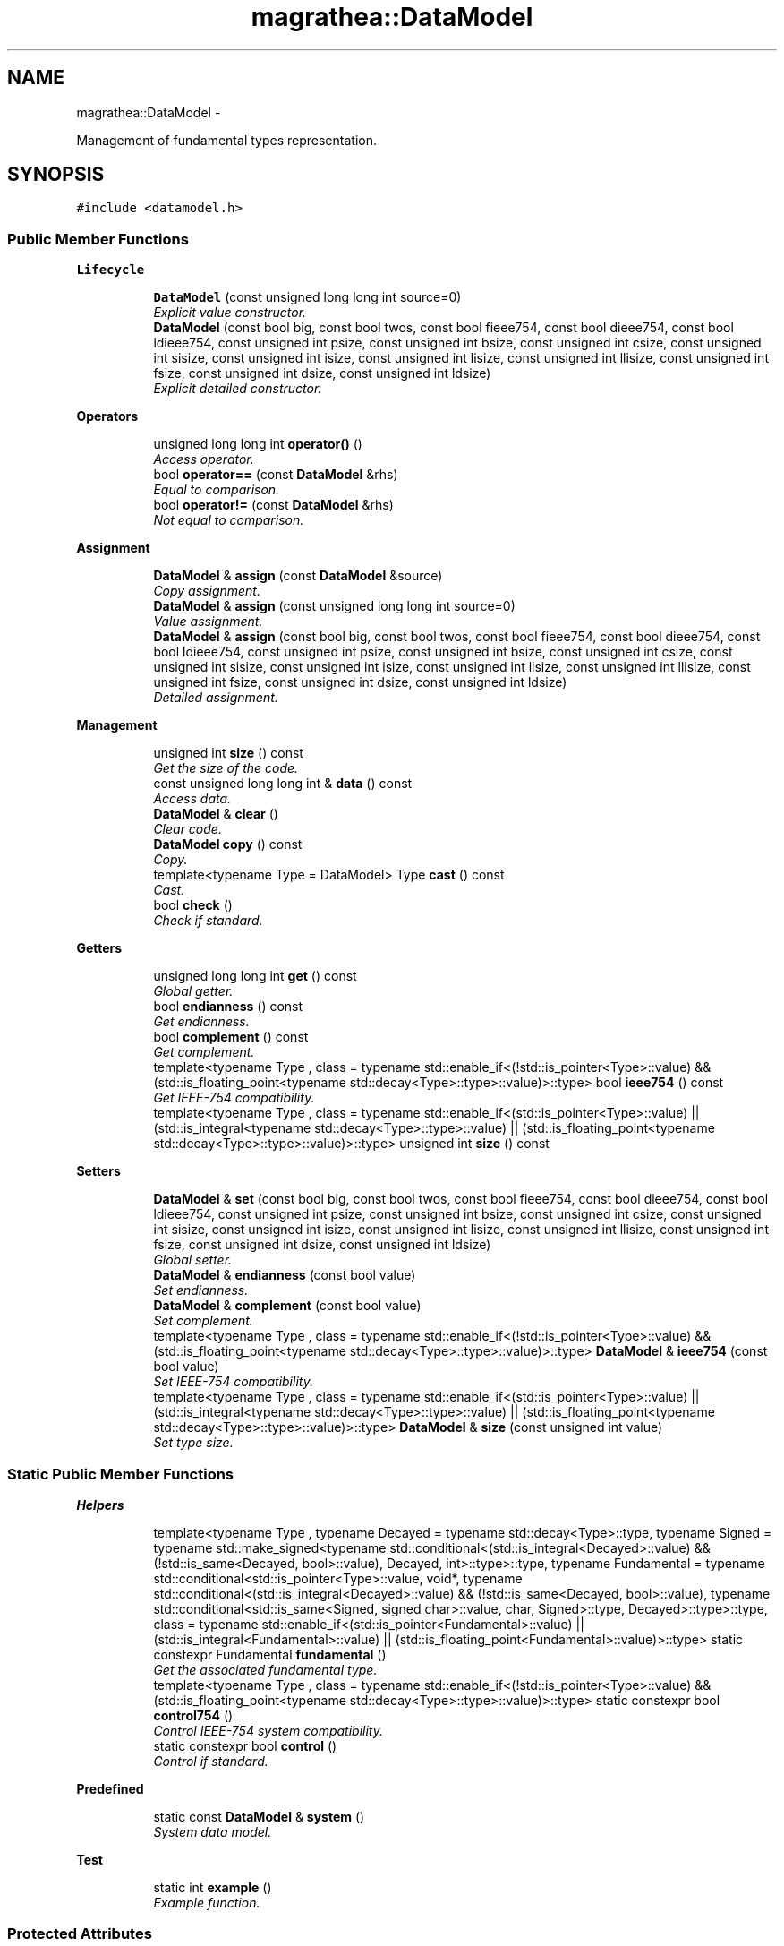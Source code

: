 .TH "magrathea::DataModel" 3 "Wed Oct 6 2021" "MAGRATHEA/PATHFINDER" \" -*- nroff -*-
.ad l
.nh
.SH NAME
magrathea::DataModel \- 
.PP
Management of fundamental types representation\&.  

.SH SYNOPSIS
.br
.PP
.PP
\fC#include <datamodel\&.h>\fP
.SS "Public Member Functions"

.PP
.RI "\fBLifecycle\fP"
.br

.in +1c
.in +1c
.ti -1c
.RI "\fBDataModel\fP (const unsigned long long int source=0)"
.br
.RI "\fIExplicit value constructor\&. \fP"
.ti -1c
.RI "\fBDataModel\fP (const bool big, const bool twos, const bool fieee754, const bool dieee754, const bool ldieee754, const unsigned int psize, const unsigned int bsize, const unsigned int csize, const unsigned int sisize, const unsigned int isize, const unsigned int lisize, const unsigned int llisize, const unsigned int fsize, const unsigned int dsize, const unsigned int ldsize)"
.br
.RI "\fIExplicit detailed constructor\&. \fP"
.in -1c
.in -1c
.PP
.RI "\fBOperators\fP"
.br

.in +1c
.in +1c
.ti -1c
.RI "unsigned long long int \fBoperator()\fP ()"
.br
.RI "\fIAccess operator\&. \fP"
.ti -1c
.RI "bool \fBoperator==\fP (const \fBDataModel\fP &rhs)"
.br
.RI "\fIEqual to comparison\&. \fP"
.ti -1c
.RI "bool \fBoperator!=\fP (const \fBDataModel\fP &rhs)"
.br
.RI "\fINot equal to comparison\&. \fP"
.in -1c
.in -1c
.PP
.RI "\fBAssignment\fP"
.br

.in +1c
.in +1c
.ti -1c
.RI "\fBDataModel\fP & \fBassign\fP (const \fBDataModel\fP &source)"
.br
.RI "\fICopy assignment\&. \fP"
.ti -1c
.RI "\fBDataModel\fP & \fBassign\fP (const unsigned long long int source=0)"
.br
.RI "\fIValue assignment\&. \fP"
.ti -1c
.RI "\fBDataModel\fP & \fBassign\fP (const bool big, const bool twos, const bool fieee754, const bool dieee754, const bool ldieee754, const unsigned int psize, const unsigned int bsize, const unsigned int csize, const unsigned int sisize, const unsigned int isize, const unsigned int lisize, const unsigned int llisize, const unsigned int fsize, const unsigned int dsize, const unsigned int ldsize)"
.br
.RI "\fIDetailed assignment\&. \fP"
.in -1c
.in -1c
.PP
.RI "\fBManagement\fP"
.br

.in +1c
.in +1c
.ti -1c
.RI "unsigned int \fBsize\fP () const "
.br
.RI "\fIGet the size of the code\&. \fP"
.ti -1c
.RI "const unsigned long long int & \fBdata\fP () const "
.br
.RI "\fIAccess data\&. \fP"
.ti -1c
.RI "\fBDataModel\fP & \fBclear\fP ()"
.br
.RI "\fIClear code\&. \fP"
.ti -1c
.RI "\fBDataModel\fP \fBcopy\fP () const "
.br
.RI "\fICopy\&. \fP"
.ti -1c
.RI "template<typename Type  = DataModel> Type \fBcast\fP () const "
.br
.RI "\fICast\&. \fP"
.ti -1c
.RI "bool \fBcheck\fP ()"
.br
.RI "\fICheck if standard\&. \fP"
.in -1c
.in -1c
.PP
.RI "\fBGetters\fP"
.br

.in +1c
.in +1c
.ti -1c
.RI "unsigned long long int \fBget\fP () const "
.br
.RI "\fIGlobal getter\&. \fP"
.ti -1c
.RI "bool \fBendianness\fP () const "
.br
.RI "\fIGet endianness\&. \fP"
.ti -1c
.RI "bool \fBcomplement\fP () const "
.br
.RI "\fIGet complement\&. \fP"
.ti -1c
.RI "template<typename Type , class  = typename std::enable_if<(!std::is_pointer<Type>::value) && (std::is_floating_point<typename std::decay<Type>::type>::value)>::type> bool \fBieee754\fP () const "
.br
.RI "\fIGet IEEE-754 compatibility\&.   \fP"
.ti -1c
.RI "template<typename Type , class  = typename std::enable_if<(std::is_pointer<Type>::value) || (std::is_integral<typename std::decay<Type>::type>::value) || (std::is_floating_point<typename std::decay<Type>::type>::value)>::type> unsigned int \fBsize\fP () const "
.br
.in -1c
.in -1c
.PP
.RI "\fBSetters\fP"
.br

.in +1c
.in +1c
.ti -1c
.RI "\fBDataModel\fP & \fBset\fP (const bool big, const bool twos, const bool fieee754, const bool dieee754, const bool ldieee754, const unsigned int psize, const unsigned int bsize, const unsigned int csize, const unsigned int sisize, const unsigned int isize, const unsigned int lisize, const unsigned int llisize, const unsigned int fsize, const unsigned int dsize, const unsigned int ldsize)"
.br
.RI "\fIGlobal setter\&. \fP"
.ti -1c
.RI "\fBDataModel\fP & \fBendianness\fP (const bool value)"
.br
.RI "\fISet endianness\&. \fP"
.ti -1c
.RI "\fBDataModel\fP & \fBcomplement\fP (const bool value)"
.br
.RI "\fISet complement\&. \fP"
.ti -1c
.RI "template<typename Type , class  = typename std::enable_if<(!std::is_pointer<Type>::value) && (std::is_floating_point<typename std::decay<Type>::type>::value)>::type> \fBDataModel\fP & \fBieee754\fP (const bool value)"
.br
.RI "\fISet IEEE-754 compatibility\&. \fP"
.ti -1c
.RI "template<typename Type , class  = typename std::enable_if<(std::is_pointer<Type>::value) || (std::is_integral<typename std::decay<Type>::type>::value) || (std::is_floating_point<typename std::decay<Type>::type>::value)>::type> \fBDataModel\fP & \fBsize\fP (const unsigned int value)"
.br
.RI "\fISet type size\&.   \fP"
.in -1c
.in -1c
.SS "Static Public Member Functions"

.PP
.RI "\fBHelpers\fP"
.br

.in +1c
.in +1c
.ti -1c
.RI "template<typename Type , typename Decayed  = typename std::decay<Type>::type, typename Signed  = typename std::make_signed<typename std::conditional<(std::is_integral<Decayed>::value) && (!std::is_same<Decayed, bool>::value), Decayed, int>::type>::type, typename Fundamental  = typename std::conditional<std::is_pointer<Type>::value, void*, typename std::conditional<(std::is_integral<Decayed>::value) && (!std::is_same<Decayed, bool>::value), typename std::conditional<std::is_same<Signed, signed char>::value, char, Signed>::type, Decayed>::type>::type, class  = typename std::enable_if<(std::is_pointer<Fundamental>::value) || (std::is_integral<Fundamental>::value) || (std::is_floating_point<Fundamental>::value)>::type> static constexpr Fundamental \fBfundamental\fP ()"
.br
.RI "\fIGet the associated fundamental type\&. \fP"
.ti -1c
.RI "template<typename Type , class  = typename std::enable_if<(!std::is_pointer<Type>::value) && (std::is_floating_point<typename std::decay<Type>::type>::value)>::type> static constexpr bool \fBcontrol754\fP ()"
.br
.RI "\fIControl IEEE-754 system compatibility\&. \fP"
.ti -1c
.RI "static constexpr bool \fBcontrol\fP ()"
.br
.RI "\fIControl if standard\&. \fP"
.in -1c
.in -1c
.PP
.RI "\fBPredefined\fP"
.br

.in +1c
.in +1c
.ti -1c
.RI "static const \fBDataModel\fP & \fBsystem\fP ()"
.br
.RI "\fISystem data model\&. \fP"
.in -1c
.in -1c
.PP
.RI "\fBTest\fP"
.br

.in +1c
.in +1c
.ti -1c
.RI "static int \fBexample\fP ()"
.br
.RI "\fIExample function\&. \fP"
.in -1c
.in -1c
.SS "Protected Attributes"

.PP
.RI "\fBData members\fP"
.br

.in +1c
.in +1c
.ti -1c
.RI "unsigned long long int \fB_code\fP"
.br
.RI "\fIInternal encoding of data types\&. \fP"
.in -1c
.in -1c
.SS "Friends"

.PP
.RI "\fBStream\fP"
.br

.in +1c
.in +1c
.ti -1c
.RI "std::ostream & \fBoperator<<\fP (std::ostream &lhs, const \fBDataModel\fP &rhs)"
.br
.RI "\fI\fBOutput\fP stream operator\&. \fP"
.in -1c
.in -1c
.SH "Detailed Description"
.PP 
Management of fundamental types representation\&. 

Class to hold the data representation of fundamental types on a system\&. The information is encoded in an \fCunsigned long long int\fP in the following way where \fC[BXbY-Z] \fP means the information starts at the bit \fCY\fP of the byte \fCX\fP and its size is \fCZ\fP bits : 
.PD 0

.IP "\(bu" 2
\fC[B0b0-1]\fP endianness 
.IP "\(bu" 2
\fC[B0b1-1]\fP complement 
.IP "\(bu" 2
\fC[B1b0-1]\fP \fCfloat\fP compatibility to the IEEE-754 \fCbinary32\fP representation 
.IP "\(bu" 2
\fC[B1b1-1]\fP \fCdouble\fP compatibility to the IEEE-754 \fCbinary64\fP representation 
.IP "\(bu" 2
\fC[B1b2-1]\fP \fClong double\fP compatibility to the IEEE-754 \fCbinary128\fP representation 
.IP "\(bu" 2
\fC[B2b0-4]\fP \fCvoid*\fP size 
.IP "\(bu" 2
\fC[B2b4-4]\fP \fCbool\fP size 
.IP "\(bu" 2
\fC[B3b0-4]\fP \fCchar\fP size 
.IP "\(bu" 2
\fC[B3b4-4]\fP \fCshort int\fP size 
.IP "\(bu" 2
\fC[B4b0-4]\fP \fCint\fP size 
.IP "\(bu" 2
\fC[B4b4-4]\fP \fClong int\fP size 
.IP "\(bu" 2
\fC[B5b0-4]\fP \fClong long int\fP size 
.IP "\(bu" 2
\fC[B6b0-4]\fP \fCfloat\fP size 
.IP "\(bu" 2
\fC[B6b4-4]\fP \fCdouble\fP size 
.IP "\(bu" 2
\fC[B7b0-4]\fP \fClong double\fP size
.PP
Specified sizes cannot be equal to zero and are defaulted to one\&. Futhermore, the IEEE-754 compatibility corresponds to correct byte size, IEC-559 compatibility, denormalization, correct radix and correct number of mantissa digits\&. 
.SH "Constructor & Destructor Documentation"
.PP 
.SS "magrathea::DataModel::DataModel (const unsigned long long intsource = \fC0\fP)\fC [inline]\fP, \fC [explicit]\fP"

.PP
Explicit value constructor\&. Explicitely constructs the data model from an \fCunsigned long long int\fP code\&. 
.PP
\fBParameters:\fP
.RS 4
\fIsource\fP Code to be used for construction\&. 
.RE
.PP

.SS "magrathea::DataModel::DataModel (const boolbig, const booltwos, const boolfieee754, const booldieee754, const boolldieee754, const unsigned intpsize, const unsigned intbsize, const unsigned intcsize, const unsigned intsisize, const unsigned intisize, const unsigned intlisize, const unsigned intllisize, const unsigned intfsize, const unsigned intdsize, const unsigned intldsize)\fC [inline]\fP, \fC [explicit]\fP"

.PP
Explicit detailed constructor\&. Explicitely constructs the data model using all the needed values\&. 
.PP
\fBParameters:\fP
.RS 4
\fIbig\fP False for little-endian, true for big-endian\&. 
.br
\fItwos\fP True for two's complement, false otherwise\&. 
.br
\fIfieee754\fP IEEE-754 \fCbinary32\fP compatibility of \fCfloat\fP\&. 
.br
\fIdieee754\fP IEEE-754 \fCbinary64\fP compatibility of \fCdouble\fP\&. 
.br
\fIldieee754\fP IEEE-754 \fCbinary128\fP compatibility of \fClong double\fP\&. 
.br
\fIpsize\fP Byte size of pointers\&. 
.br
\fIbsize\fP Byte size of \fCbool\fP\&. 
.br
\fIcsize\fP Byte size of \fCchar\fP\&. 
.br
\fIsisize\fP Byte size of \fCshort int\fP\&. 
.br
\fIisize\fP Byte size of \fCint\fP\&. 
.br
\fIlisize\fP Byte size of \fClong int\fP\&. 
.br
\fIllisize\fP Byte size of \fClong long int\fP\&. 
.br
\fIfsize\fP Byte size of \fCfloat\fP\&. 
.br
\fIdsize\fP Byte size of \fCdouble\fP\&. 
.br
\fIldsize\fP Byte size of \fClong double\fP\&. 
.RE
.PP

.SH "Member Function Documentation"
.PP 
.SS "\fBDataModel\fP & magrathea::DataModel::assign (const \fBDataModel\fP &source)\fC [inline]\fP"

.PP
Copy assignment\&. Assign the code from another data model\&. 
.PP
\fBParameters:\fP
.RS 4
\fIsource\fP Source of the copy\&. 
.RE
.PP
\fBReturns:\fP
.RS 4
Self reference\&. 
.RE
.PP

.SS "\fBDataModel\fP & magrathea::DataModel::assign (const unsigned long long intsource = \fC0\fP)\fC [inline]\fP"

.PP
Value assignment\&. Assigns a code to the data model\&. 
.PP
\fBParameters:\fP
.RS 4
\fIsource\fP Source of the copy\&. 
.RE
.PP
\fBReturns:\fP
.RS 4
Self reference\&. 
.RE
.PP

.SS "\fBDataModel\fP & magrathea::DataModel::assign (const boolbig, const booltwos, const boolfieee754, const booldieee754, const boolldieee754, const unsigned intpsize, const unsigned intbsize, const unsigned intcsize, const unsigned intsisize, const unsigned intisize, const unsigned intlisize, const unsigned intllisize, const unsigned intfsize, const unsigned intdsize, const unsigned intldsize)\fC [inline]\fP"

.PP
Detailed assignment\&. Assigns the contents of the data model using all the needed values\&. 
.PP
\fBParameters:\fP
.RS 4
\fIbig\fP False for little-endian, true for big-endian\&. 
.br
\fItwos\fP True for two's complement, false otherwise\&. 
.br
\fIfieee754\fP IEEE-754 \fCbinary32\fP compatibility of \fCfloat\fP\&. 
.br
\fIdieee754\fP IEEE-754 \fCbinary64\fP compatibility of \fCdouble\fP\&. 
.br
\fIldieee754\fP IEEE-754 \fCbinary128\fP compatibility of \fClong double\fP\&. 
.br
\fIpsize\fP Byte size of pointers\&. 
.br
\fIbsize\fP Byte size of \fCbool\fP\&. 
.br
\fIcsize\fP Byte size of \fCchar\fP\&. 
.br
\fIsisize\fP Byte size of \fCshort int\fP\&. 
.br
\fIisize\fP Byte size of \fCint\fP\&. 
.br
\fIlisize\fP Byte size of \fClong int\fP\&. 
.br
\fIllisize\fP Byte size of \fClong long int\fP\&. 
.br
\fIfsize\fP Byte size of \fCfloat\fP\&. 
.br
\fIdsize\fP Byte size of \fCdouble\fP\&. 
.br
\fIldsize\fP Byte size of \fClong double\fP\&. 
.RE
.PP
\fBReturns:\fP
.RS 4
Self reference\&. 
.RE
.PP

.SS "template<typename Type > Type magrathea::DataModel::cast () const\fC [inline]\fP"

.PP
Cast\&. Returns a copy of the data model casted to the provided type\&. 
.PP
\fBTemplate Parameters:\fP
.RS 4
\fIType\fP Data type\&. 
.RE
.PP
\fBReturns:\fP
.RS 4
Casted copy\&. 
.RE
.PP

.SS "bool magrathea::DataModel::check ()\fC [inline]\fP"

.PP
Check if standard\&. Checks whether the data model is a standard one\&. It means that it has all the following properties : 
.PD 0

.IP "\(bu" 2
it uses two's complement 
.IP "\(bu" 2
\fCfloat\fP and \fCdouble\fP are IEEE-754 compliant 
.IP "\(bu" 2
pointer size is 4 or 8 
.IP "\(bu" 2
\fCbool\fP size is 1 
.IP "\(bu" 2
\fCchar\fP size is 1 
.IP "\(bu" 2
\fCshort int\fP size is 2 
.IP "\(bu" 2
\fCint\fP size is 4 
.IP "\(bu" 2
\fClong int\fP size is 4 or 8 
.IP "\(bu" 2
\fClong long int\fP size is 8 
.IP "\(bu" 2
\fCfloat\fP size is 4 
.IP "\(bu" 2
\fCdouble\fP size is 8 
.IP "\(bu" 2
\fClong double\fP size is 8, 10, 12 or 16
.PP
\fBReturns:\fP
.RS 4
True if the data model is standard, false if not\&. 
.RE
.PP

.SS "\fBDataModel\fP & magrathea::DataModel::clear ()\fC [inline]\fP"

.PP
Clear code\&. Clears the whole contents and sets the flags to zero, and the sizes to one\&. 
.PP
\fBReturns:\fP
.RS 4
Self reference\&. 
.RE
.PP

.SS "bool magrathea::DataModel::complement () const\fC [inline]\fP"

.PP
Get complement\&. Returns whether the system use two's complement encoding or not according to the data model\&. 
.PP
\fBReturns:\fP
.RS 4
True for two's complement, false otherwise\&. 
.RE
.PP

.SS "\fBDataModel\fP & magrathea::DataModel::complement (const boolvalue)\fC [inline]\fP"

.PP
Set complement\&. Sets the complement of the data model\&. 
.PP
\fBParameters:\fP
.RS 4
\fIvalue\fP True for two's complement, false otherwise\&. 
.RE
.PP
\fBReturns:\fP
.RS 4
Self reference\&. 
.RE
.PP

.SS "constexpr bool magrathea::DataModel::control ()\fC [static]\fP"

.PP
Control if standard\&. Controls whether the system data model is a standard one\&. It means that it has all the following properties : 
.PD 0

.IP "\(bu" 2
it uses two's complement 
.IP "\(bu" 2
\fCfloat\fP and \fCdouble\fP are IEEE-754 compliant 
.IP "\(bu" 2
\fClong double\fP is IEC-559 compliant, can be denormalized and has a binary radix 
.IP "\(bu" 2
pointer size is 4 or 8 
.IP "\(bu" 2
\fCbool\fP size is 1 
.IP "\(bu" 2
\fCchar\fP size is 1 
.IP "\(bu" 2
\fCshort int\fP size is 2 
.IP "\(bu" 2
\fCint\fP size is 4 
.IP "\(bu" 2
\fClong int\fP size is 4 or 8 
.IP "\(bu" 2
\fClong long int\fP size is 8 
.IP "\(bu" 2
\fCfloat\fP size is 4 
.IP "\(bu" 2
\fCdouble\fP size is 8 
.IP "\(bu" 2
\fClong double\fP size is 8, 10, 12 or 16
.PP
\fBReturns:\fP
.RS 4
True if the data model is standard, false if not\&. 
.RE
.PP

.SS "template<typename Type , class > constexpr bool magrathea::DataModel::control754 ()\fC [static]\fP"

.PP
Control IEEE-754 system compatibility\&. Control whether the floating-point type is compatible with the IEEE-754 standard on the current architecture : correct byte size, IEC-559 compatibility, denormalization, correct radix and correct number of mantissa digits\&. 
.PP
\fBTemplate Parameters:\fP
.RS 4
\fIType\fP Floating-point type\&. 
.RE
.PP
\fBReturns:\fP
.RS 4
True if the type is compliant to IEEE-754, false otherwise\&. 
.RE
.PP

.SS "\fBDataModel\fP magrathea::DataModel::copy () const\fC [inline]\fP"

.PP
Copy\&. Returns a copy of the data model\&. 
.PP
\fBReturns:\fP
.RS 4
Copy\&. 
.RE
.PP

.SS "const unsigned long long int & magrathea::DataModel::data () const\fC [inline]\fP"

.PP
Access data\&. Returns a constant reference to the internal underlying data which is the data model code\&. 
.PP
\fBReturns:\fP
.RS 4
Immutable reference to the code\&. 
.RE
.PP

.SS "bool magrathea::DataModel::endianness () const\fC [inline]\fP"

.PP
Get endianness\&. Returns the endianness from data model\&. 
.PP
\fBReturns:\fP
.RS 4
False for little-endian, true for big-endian\&. 
.RE
.PP

.SS "\fBDataModel\fP & magrathea::DataModel::endianness (const boolvalue)\fC [inline]\fP"

.PP
Set endianness\&. Sets the endianness of the data model\&. 
.PP
\fBParameters:\fP
.RS 4
\fIvalue\fP False for little-endian, true for big-endian\&. 
.RE
.PP
\fBReturns:\fP
.RS 4
Self reference\&. 
.RE
.PP

.SS "int magrathea::DataModel::example ()\fC [static]\fP"

.PP
Example function\&. Tests and demonstrates the use of \fBDataModel\fP\&. 
.PP
\fBReturns:\fP
.RS 4
0 if no error\&. 
.RE
.PP

.SS "template<typename Type , typename Decayed , typename Signed , typename Fundamental , class > constexpr Fundamental magrathea::DataModel::fundamental ()\fC [static]\fP"

.PP
Get the associated fundamental type\&. Converts the type passed as first template argument to an associated fundamental type : 
.PD 0

.IP "\(bu" 2
\fCvoid*\fP if the type is a pointer 
.IP "\(bu" 2
\fCbool\fP if the type is a cv-qualified boolean 
.IP "\(bu" 2
\fCchar\fP if the type is a cv-qualified plain, signed or unsigned character 
.IP "\(bu" 2
signed decayed type if the type is an integral type 
.IP "\(bu" 2
decayed type if the type is a floating-point type 
.PP
\&. 
.PP
\fBTemplate Parameters:\fP
.RS 4
\fIType\fP Type to convert\&. 
.br
\fIDecayed\fP (Decayed version of the type\&.) 
.br
\fISigned\fP (Signed version of the type\&.) 
.br
\fIFundamental\fP (Fundamental version of the type\&.) 
.RE
.PP
\fBReturns:\fP
.RS 4
Default value of the fundamental type\&. 
.RE
.PP

.SS "unsigned long long int magrathea::DataModel::get () const\fC [inline]\fP"

.PP
Global getter\&. Returns a copy of the underlying complete code of the data model\&. 
.PP
\fBReturns:\fP
.RS 4
Copy of the code\&. 
.RE
.PP

.SS "template<typename Type , class > bool magrathea::DataModel::ieee754 () const\fC [inline]\fP"

.PP
Get IEEE-754 compatibility\&.   Returns whether the specified floating-point type is compliant to the IEEE-754 standard according to the data model\&. 
.PP
\fBTemplate Parameters:\fP
.RS 4
\fIType\fP Floating-point type\&. 
.RE
.PP
\fBReturns:\fP
.RS 4
True if compliant, false otherwise\&. 
.RE
.PP

.SS "template<typename Type , class > \fBDataModel\fP & magrathea::DataModel::ieee754 (const boolvalue)\fC [inline]\fP"

.PP
Set IEEE-754 compatibility\&. Sets whether the specified floating-point type is compliant to the IEEE-754 standard\&. 
.PP
\fBTemplate Parameters:\fP
.RS 4
\fIType\fP Floating-point type\&. 
.RE
.PP
\fBParameters:\fP
.RS 4
\fIvalue\fP True if compliant, false otherwise\&. 
.RE
.PP
\fBReturns:\fP
.RS 4
Self reference\&. 
.RE
.PP

.SS "bool magrathea::DataModel::operator!= (const \fBDataModel\fP &rhs)\fC [inline]\fP"

.PP
Not equal to comparison\&. Compares two data models for difference\&. 
.PP
\fBReturns:\fP
.RS 4
True if the two data models are not equal, false otherwise\&. 
.RE
.PP

.SS "unsigned long long int magrathea::DataModel::operator() ()\fC [inline]\fP"

.PP
Access operator\&. Returns a copy of the underlying complete code of the data model\&. 
.PP
\fBReturns:\fP
.RS 4
Copy of the code\&. 
.RE
.PP

.SS "bool magrathea::DataModel::operator== (const \fBDataModel\fP &rhs)\fC [inline]\fP"

.PP
Equal to comparison\&. Compares two data models for equality\&. 
.PP
\fBReturns:\fP
.RS 4
True if the two data models are equal, false otherwise\&. 
.RE
.PP

.SS "\fBDataModel\fP & magrathea::DataModel::set (const boolbig, const booltwos, const boolfieee754, const booldieee754, const boolldieee754, const unsigned intpsize, const unsigned intbsize, const unsigned intcsize, const unsigned intsisize, const unsigned intisize, const unsigned intlisize, const unsigned intllisize, const unsigned intfsize, const unsigned intdsize, const unsigned intldsize)\fC [inline]\fP"

.PP
Global setter\&. Sets the content using all the needed values\&. 
.PP
\fBParameters:\fP
.RS 4
\fIbig\fP False for little-endian, true for big-endian\&. 
.br
\fItwos\fP True for two's complement, false otherwise\&. 
.br
\fIfieee754\fP IEEE-754 \fCbinary32\fP compatibility of \fCfloat\fP\&. 
.br
\fIdieee754\fP IEEE-754 \fCbinary64\fP compatibility of \fCdouble\fP\&. 
.br
\fIldieee754\fP IEEE-754 \fCbinary128\fP compatibility of \fClong double\fP\&. 
.br
\fIpsize\fP Byte size of pointers\&. 
.br
\fIbsize\fP Byte size of \fCbool\fP\&. 
.br
\fIcsize\fP Byte size of \fCchar\fP\&. 
.br
\fIsisize\fP Byte size of \fCshort int\fP\&. 
.br
\fIisize\fP Byte size of \fCint\fP\&. 
.br
\fIlisize\fP Byte size of \fClong int\fP\&. 
.br
\fIllisize\fP Byte size of \fClong long int\fP\&. 
.br
\fIfsize\fP Byte size of \fCfloat\fP\&. 
.br
\fIdsize\fP Byte size of \fCdouble\fP\&. 
.br
\fIldsize\fP Byte size of \fClong double\fP\&. 
.RE
.PP
\fBReturns:\fP
.RS 4
Self reference\&. 
.RE
.PP

.SS "unsigned int magrathea::DataModel::size () const\fC [inline]\fP"

.PP
Get the size of the code\&. Get type size\&.  
.PP
Returns the result of the \fCsizeof\fP operator on the underlying code\&. 
.PP
\fBReturns:\fP
.RS 4
Size of the code in bytes\&.
.RE
.PP
Returns the size of the provided fundamental type according to the data model\&. 
.PP
\fBTemplate Parameters:\fP
.RS 4
\fIType\fP Pointer, integral of floating-point type\&. 
.RE
.PP
\fBReturns:\fP
.RS 4
Type size in bytes\&. 
.RE
.PP

.SS "template<typename Type , class  = typename std::enable_if<(std::is_pointer<Type>::value) || (std::is_integral<typename std::decay<Type>::type>::value) || (std::is_floating_point<typename std::decay<Type>::type>::value)>::type> unsigned int magrathea::DataModel::size () const\fC [inline]\fP"

.SS "template<typename Type , class > \fBDataModel\fP & magrathea::DataModel::size (const unsigned intvalue)\fC [inline]\fP"

.PP
Set type size\&.   Sets the size of the provided fundamental type of the data model\&. 
.PP
\fBTemplate Parameters:\fP
.RS 4
\fIType\fP Pointer, integral of floating-point type\&. 
.RE
.PP
\fBParameters:\fP
.RS 4
\fIvalue\fP Type size in bytes\&. 
.RE
.PP
\fBReturns:\fP
.RS 4
Self reference\&. 
.RE
.PP

.SS "const \fBDataModel\fP & magrathea::DataModel::system ()\fC [inline]\fP, \fC [static]\fP"

.PP
System data model\&. Returns an immutable reference to singleton representing the data model of the current architecture\&. 
.PP
\fBReturns:\fP
.RS 4
Immutable reference to system data model singleton\&. 
.RE
.PP

.SH "Friends And Related Function Documentation"
.PP 
.SS "std::ostream& operator<< (std::ostream &lhs, const \fBDataModel\fP &rhs)\fC [friend]\fP"

.PP
\fBOutput\fP stream operator\&. Prints out the data model\&. 
.PP
\fBParameters:\fP
.RS 4
\fIlhs\fP Left-hand side stream\&. 
.br
\fIrhs\fP Right-hand side data model\&. 
.RE
.PP
\fBReturns:\fP
.RS 4
\fBOutput\fP stream\&. 
.RE
.PP

.SH "Member Data Documentation"
.PP 
.SS "unsigned long long int magrathea::DataModel::_code\fC [protected]\fP"

.PP
Internal encoding of data types\&. 

.SH "Author"
.PP 
Generated automatically by Doxygen for MAGRATHEA/PATHFINDER from the source code\&.
